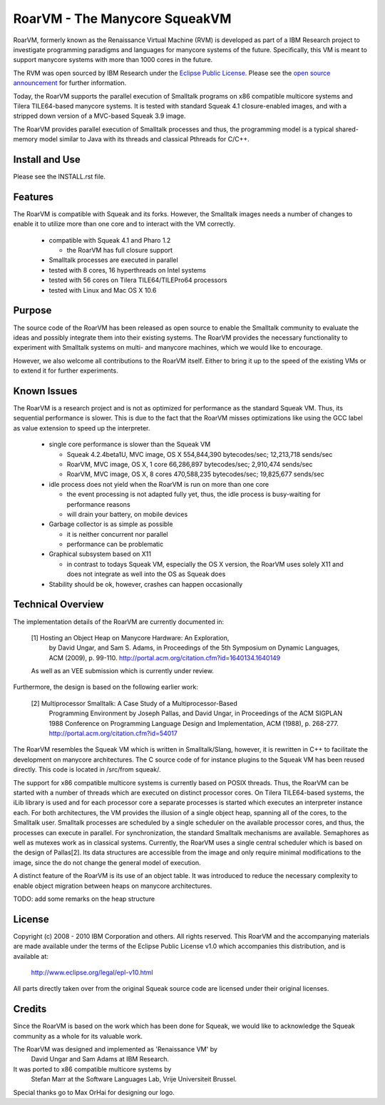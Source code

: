 RoarVM - The Manycore SqueakVM
==============================

.. image:: http://github.com/smarr/RoarVM/raw/master/misc/RoarVM-logo-full.jpg
   :align: left

RoarVM, formerly known as the Renaissance Virtual Machine (RVM) is developed
as part of a IBM Research project to investigate programming paradigms and
languages for manycore systems of the future. Specifically, this VM is meant
to support manycore systems with more than 1000 cores in the future.

The RVM was open sourced by IBM Research under the `Eclipse Public License`_.
Please see the `open source announcement`_ for further information.

Today, the RoarVM supports the parallel execution of Smalltalk programs on x86
compatible multicore systems and Tilera TILE64-based manycore systems. It is
tested with standard Squeak 4.1 closure-enabled images, and with a stripped
down version of a MVC-based Squeak 3.9 image.

The RoarVM provides parallel execution of Smalltalk processes and thus, the
programming model is a typical shared-memory model similar to Java with its
threads and classical Pthreads for C/C++.

.. _Eclipse Public License:   http://www.eclipse.org/legal/epl-v10.html
.. _open source announcement: http://soft.vub.ac.be/~smarr/rvm-open-source-release/

Install and Use
---------------

Please see the INSTALL.rst file.

Features
--------

The RoarVM is compatible with Squeak and its forks. However, the Smalltalk
images needs a number of changes to enable it to utilize more than one core
and to interact with the VM correctly.

 - compatible with Squeak 4.1 and Pharo 1.2
 
   - the RoarVM has full closure support
   
 - Smalltalk processes are executed in parallel
 
 - tested with 8 cores, 16 hyperthreads on Intel systems

 - tested with 56 cores on Tilera TILE64/TILEPro64 processors
 
 - tested with Linux and Mac OS X 10.6

Purpose
-------

The source code of the RoarVM has been released as open source to enable the
Smalltalk community to evaluate the ideas and possibly integrate them into
their existing systems. The RoarVM provides the necessary functionality to
experiment with Smalltalk systems on multi- and manycore machines, which we
would like to encourage.

However, we also welcome all contributions to the RoarVM itself. Either to
bring it up to the speed of the existing VMs or to extend it for further
experiments.


Known Issues
------------

The RoarVM is a research project and is not as optimized for performance as
the standard Squeak VM. Thus, its sequential performance is slower. This is
due to the fact that the RoarVM misses optimizations like using the GCC label
as value extension to speed up the interpreter.

 - single core performance is slower than the Squeak VM
 
   * Squeak 4.2.4beta1U, MVC image, OS X
     554,844,390 bytecodes/sec; 12,213,718 sends/sec

   * RoarVM, MVC image, OS X, 1 core
     66,286,897 bytecodes/sec; 2,910,474 sends/sec
   
   * RoarVM, MVC image, OS X, 8 cores
     470,588,235 bytecodes/sec; 19,825,677 sends/sec
   
 - idle process does not yield when the RoarVM is run on more than one core

   - the event processing is not adapted fully yet, thus, the idle process
     is busy-waiting for performance reasons

   - will drain your battery, on mobile devices

 - Garbage collector is as simple as possible

   - it is neither concurrent nor parallel

   - performance can be problematic

 - Graphical subsystem based on X11

   - in contrast to todays Squeak VM, especially the OS X version,
     the RoarVM uses solely X11 and does not integrate as well into the OS
     as Squeak does

 - Stability should be ok, however, crashes can happen occasionally 


Technical Overview
------------------

The implementation details of the RoarVM are currently documented in:

  [1] Hosting an Object Heap on Manycore Hardware: An Exploration,
      by David Ungar, and Sam S. Adams, in Proceedings of the 5th Symposium on
      Dynamic Languages, ACM (2009), p. 99-110.
      http://portal.acm.org/citation.cfm?id=1640134.1640149
  
  As well as an VEE submission which is currently under review.
  
Furthermore, the design is based on the following earlier work:
  
  [2] Multiprocessor Smalltalk: A Case Study of a Multiprocessor-Based 
      Programming Environment
      by Joseph Pallas, and David Ungar, in Proceedings of the ACM SIGPLAN
      1988 Conference on Programming Language Design and Implementation,
      ACM (1988), p. 268-277.
      http://portal.acm.org/citation.cfm?id=54017

The RoarVM resembles the Squeak VM which is written in Smalltalk/Slang,
however, it is rewritten in C++ to facilitate the development on manycore
architectures. The C source code of for instance plugins to the Squeak VM has
been reused directly. This code is located in /src/from squeak/.

The support for x86 compatible multicore systems is currently based on POSIX
threads. Thus, the RoarVM can be started with a number of threads which are
executed on distinct processor cores. On Tilera TILE64-based systems, the iLib
library is used and for each processor core a separate processes is started
which executes an interpreter instance each. For both architectures, the VM
provides the illusion of a single object heap, spanning all of the cores, to
the Smalltalk user. Smalltalk processes are scheduled by a single scheduler on
the available processor cores, and thus, the processes can execute in
parallel. For synchronization, the standard Smalltalk mechanisms are
available. Semaphores as well as mutexes work as in classical systems.
Currently, the RoarVM uses a single central scheduler which is based on the
design of Pallas[2]. Its data structures are accessible from the image and
only require minimal modifications to the image, since the do not change the
general model of execution.

A distinct feature of the RoarVM is its use of an object table. It was
introduced to reduce the necessary complexity to enable object migration
between heaps on manycore architectures.

TODO: add some remarks on the heap structure

License
-------

Copyright (c) 2008 - 2010 IBM Corporation and others.
All rights reserved. This RoarVM and the accompanying materials are made
available under the terms of the Eclipse Public License v1.0 which accompanies
this distribution, and is available at:

  http://www.eclipse.org/legal/epl-v10.html

All parts directly taken over from the original Squeak source code are
licensed under their original licenses.

Credits
-------

Since the RoarVM is based on the work which has been done for Squeak, we would
like to acknowledge the Squeak community as a whole for its valuable work.

The RoarVM was designed and implemented as 'Renaissance VM' by
  David Ungar and Sam Adams at IBM Research.

It was ported to x86 compatible multicore systems by
  Stefan Marr at the Software Languages Lab, Vrije Universiteit Brussel.

Special thanks go to Max OrHai for designing our logo.

